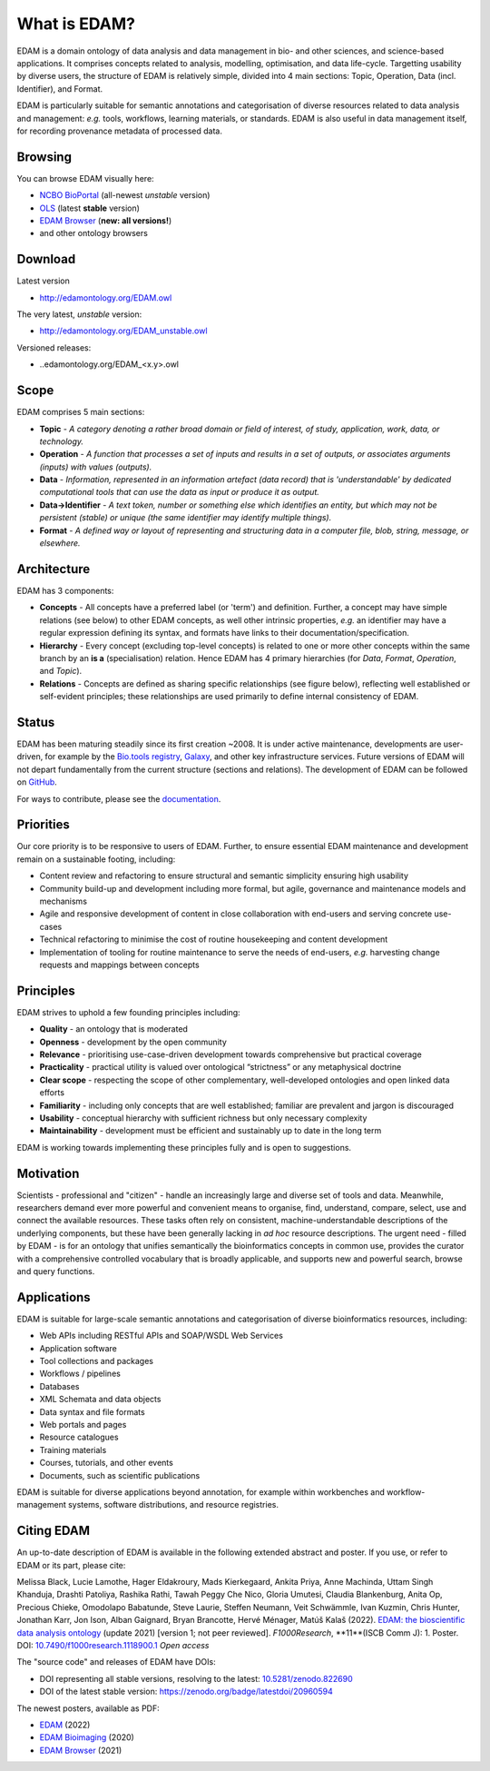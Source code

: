 What is EDAM?
=============

EDAM is a domain ontology of data analysis and data management in bio- and other sciences, and science-based applications. It comprises concepts related to analysis, modelling, optimisation, and data life-cycle. Targetting usability by diverse users, the structure of EDAM is relatively simple, divided into 4 main sections: Topic, Operation, Data (incl. Identifier), and Format.

EDAM is particularly suitable for semantic annotations and categorisation of diverse resources related to data analysis and management: *e.g.* tools, workflows, learning materials, or standards. EDAM is also useful in data management itself, for recording provenance metadata of processed data.


Browsing
--------
You can browse EDAM visually here: 

- `NCBO BioPortal <http://bioportal.bioontology.org/ontologies/EDAM/>`_  (all-newest *unstable* version)
- `OLS <http://www.ebi.ac.uk/ols/ontologies/edam>`_  (latest **stable** version)
- `EDAM Browser <https://edamontology.github.io/edam-browser/>`_ (**new: all versions!**)
- and other ontology browsers
  


Download
--------
Latest version

- http://edamontology.org/EDAM.owl

The very latest, *unstable* version:

- http://edamontology.org/EDAM_unstable.owl

Versioned releases:

- ..edamontology.org/EDAM_<x.y>.owl

Scope
-----
EDAM comprises 5 main sections:

- **Topic** - *A category denoting a rather broad domain or field of interest, of study, application, work, data, or technology.*
- **Operation** - *A function that processes a set of inputs and results in a set of outputs, or associates arguments (inputs) with values (outputs).*
- **Data** - *Information, represented in an information artefact (data record) that is 'understandable' by dedicated computational tools that can use the data as input or produce it as output.*
- **Data->Identifier** - *A text token, number or something else which identifies an entity, but which may not be persistent (stable) or unique (the same identifier may identify multiple things).*
- **Format** - *A defined way or layout of representing and structuring data in a computer file, blob, string, message, or elsewhere.*

.. image:: http://edamontology.org/EDAMconcepts.png 


Architecture
------------
EDAM has 3 components:

- **Concepts** - All concepts have a preferred label (or 'term') and definition. Further, a concept may have simple relations (see below) to other EDAM concepts, as well other intrinsic properties, *e.g.* an identifier may have a regular expression defining its syntax, and formats have links to their documentation/specification.
- **Hierarchy** - Every concept (excluding top-level concepts) is related to one or more other concepts within the same branch by an **is a** (specialisation) relation. Hence EDAM has 4 primary hierarchies (for *Data*, *Format*, *Operation*, and *Topic*).
- **Relations** - Concepts are defined as sharing specific relationships (see figure below), reflecting well established or self-evident principles; these relationships are used primarily to define internal consistency of EDAM.

.. image:: http://edamontology.org/EDAMrelations.png


Status
------
EDAM has been maturing steadily since its first creation ~2008.  It is under active maintenance, developments are user-driven, for example by the `Bio.tools registry <https://bio.tools>`_, `Galaxy <https://www.galaxyproject.org>`_, and other key infrastructure services.  Future versions of EDAM will not depart fundamentally from the current structure (sections and relations).  The development of EDAM can be followed on `GitHub <https://github.com/edamontology/edamontology>`_.

For ways to contribute, please see the `documentation <http://edamontology.readthedocs.org/en/latest/getting_involved.html>`_. 

Priorities
----------

Our core priority is to be responsive to users of EDAM. Further, to ensure essential EDAM maintenance and development remain on a sustainable footing, including:

- Content review and refactoring to ensure structural and semantic simplicity ensuring high usability
- Community build-up and development including more formal, but agile, governance and maintenance models and mechanisms
- Agile and responsive development of content in close collaboration with end-users and serving concrete use-cases
- Technical refactoring to minimise the cost of routine housekeeping and content development 
- Implementation of tooling for routine maintenance to serve the needs of end-users, *e.g.* harvesting change requests and mappings between concepts


Principles
----------

EDAM strives to uphold a few founding principles including:

- **Quality** - an ontology that is moderated
- **Openness** - development by the open community
- **Relevance** - prioritising use-case-driven development towards comprehensive but practical coverage
- **Practicality** - practical utility is valued over ontological “strictness” or any metaphysical doctrine
- **Clear scope** - respecting the scope of other complementary, well-developed ontologies and open linked data efforts
- **Familiarity** - including only concepts that are well established; familiar are prevalent and jargon is discouraged
- **Usability** - conceptual hierarchy with sufficient richness but only necessary complexity
- **Maintainability** - development must be efficient and sustainably up to date in the long term

EDAM is working towards implementing these principles fully and is open to suggestions.


Motivation
----------
Scientists - professional and "citizen" - handle an increasingly large and diverse set of tools and data. Meanwhile, researchers demand ever more powerful and convenient means to organise, find, understand, compare, select, use and connect the available resources. These tasks often rely on consistent, machine-understandable descriptions of the underlying components, but these have been generally lacking in *ad hoc* resource descriptions. The urgent need - filled by EDAM - is for an ontology that unifies semantically the bioinformatics concepts in common use, provides the curator with a comprehensive controlled vocabulary that is broadly applicable, and supports new and powerful search, browse and query functions.

Applications 
------------
EDAM is suitable for large-scale semantic annotations and categorisation of diverse bioinformatics resources, including:

- Web APIs including RESTful APIs and SOAP/WSDL Web Services
- Application software
- Tool collections and packages
- Workflows / pipelines
- Databases
- XML Schemata and data objects
- Data syntax and file formats
- Web portals and pages
- Resource catalogues
- Training materials 
- Courses, tutorials, and other events
- Documents, such as scientific publications

EDAM is suitable for diverse applications beyond annotation, for example within workbenches and workflow-management systems, software distributions, and resource registries.

Citing EDAM
-----------
An up-to-date description of EDAM is available in the following extended abstract and poster.
If you use, or refer to EDAM or its part, please cite:

Melissa Black, Lucie Lamothe, Hager Eldakroury, Mads Kierkegaard, Ankita Priya, Anne Machinda, Uttam Singh Khanduja, Drashti Patoliya, Rashika Rathi, Tawah Peggy Che Nico, Gloria Umutesi, Claudia Blankenburg, Anita Op, Precious Chieke, Omodolapo Babatunde, Steve Laurie, Steffen Neumann, Veit Schwämmle, Ivan Kuzmin, Chris Hunter, Jonathan Karr, Jon Ison, Alban Gaignard, Bryan Brancotte, Hervé Ménager, Matúš Kalaš (2022). `EDAM: the bioscientific data analysis ontology <https://doi.org/10.7490/f1000research.1118900.1>`_ (update 2021) [version 1; not peer reviewed]. *F1000Research*, **11**(ISCB Comm J): 1. Poster. DOI: `10.7490/f1000research.1118900.1 <https://doi.org/10.7490/f1000research.1118900.1>`_ *Open access*

The "source code" and releases of EDAM have DOIs:

-   DOI representing all stable versions, resolving to the latest: `10.5281/zenodo.822690 <https://doi.org/10.5281/zenodo.822690>`_
-   DOI of the latest stable version: https://zenodo.org/badge/latestdoi/20960594

The newest posters, available as PDF:

- `EDAM <http://edamontology.org/poster.pdf>`_ (2022)
- `EDAM Bioimaging <http://edamontology.org/poster-bioimaging.pdf>`_ (2020)
- `EDAM Browser <http://edamontology.org/poster-browser.pdf>`_ (2021)
